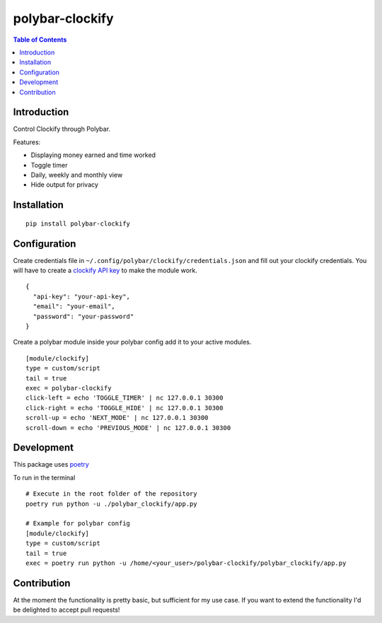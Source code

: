 polybar-clockify
================
.. image:: https://badge.fury.io/py/polybar-clockify.svg
    :target: https://badge.fury.io/py/polybar-clockify

.. contents:: Table of Contents


Introduction
------------

Control Clockify through Polybar.


Features:

- Displaying money earned and time worked
- Toggle timer
- Daily, weekly and monthly view
- Hide output for privacy

.. image:: https://raw.githubusercontent.com/woutdp/polybar-clockify/master/demo/demo.gif

Installation
------------
::

    pip install polybar-clockify

Configuration
-------------
Create credentials file in ``~/.config/polybar/clockify/credentials.json`` and fill out your clockify credentials.
You will have to create a `clockify API key <https://clockify.me/user/settings/>`_ to make the module work. ::

    {
      "api-key": "your-api-key",
      "email": "your-email",
      "password": "your-password"
    }


Create a polybar module inside your polybar config add it to your active modules. ::

    [module/clockify]
    type = custom/script
    tail = true
    exec = polybar-clockify
    click-left = echo 'TOGGLE_TIMER' | nc 127.0.0.1 30300
    click-right = echo 'TOGGLE_HIDE' | nc 127.0.0.1 30300
    scroll-up = echo 'NEXT_MODE' | nc 127.0.0.1 30300
    scroll-down = echo 'PREVIOUS_MODE' | nc 127.0.0.1 30300


Development
-----------
This package uses `poetry <https://python-poetry.org/>`_

To run in the terminal ::

    # Execute in the root folder of the repository
    poetry run python -u ./polybar_clockify/app.py

    # Example for polybar config
    [module/clockify]
    type = custom/script
    tail = true
    exec = poetry run python -u /home/<your_user>/polybar-clockify/polybar_clockify/app.py


Contribution
------------
At the moment the functionality is pretty basic, but sufficient for my use case.
If you want to extend the functionality I'd be delighted to accept pull requests!